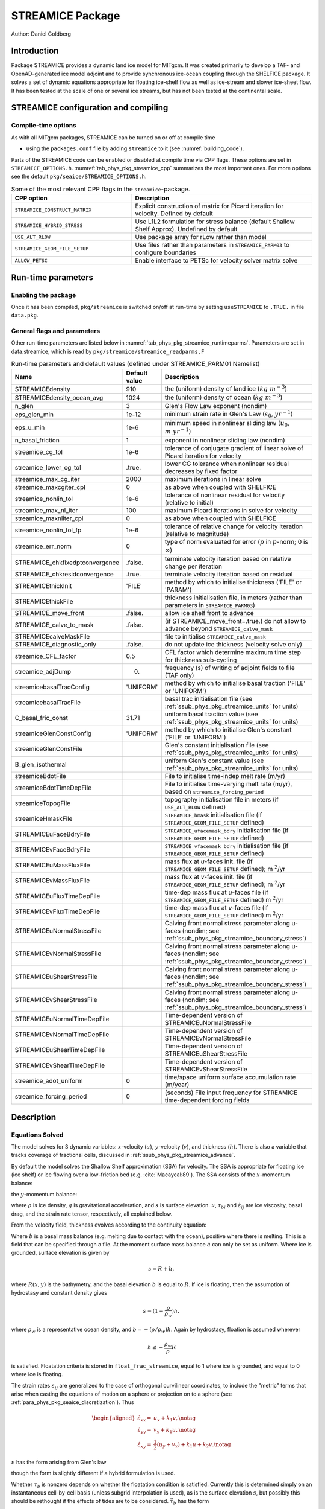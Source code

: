 .. _sub_phys_pkg_streamice:

STREAMICE Package
-----------------


Author: Daniel Goldberg

.. _ssub_phys_pkg_streamice_intro:

Introduction
++++++++++++

Package STREAMICE provides a dynamic land ice model for MITgcm. It was created primarily to develop a TAF- and OpenAD-generated ice model adjoint and to provide synchronous ice-ocean coupling through the SHELFICE package. It solves a set of dynamic equations appropriate for floating ice-shelf flow as well as ice-stream and slower ice-sheet flow. It has been tested at the scale of one or several ice streams, but has not been tested at the continental scale.


.. _ssub_phys_pkg_streamice_config:
  
STREAMICE configuration and compiling
+++++++++++++++++++++++++++++++++++++

Compile-time options
####################

As with all MITgcm packages, STREAMICE can be turned on or off at compile
time

-  using the ``packages.conf`` file by adding ``streamice`` to it (see :numref:`building_code`).

Parts of the STREAMICE code can be enabled or disabled at compile time via
CPP flags. These options are set in ``STREAMICE_OPTIONS.h``. :numref:`tab_phys_pkg_streamice_cpp` summarizes the most important ones. For more
options see the default ``pkg/seaice/STREAMICE_OPTIONS.h``. 

.. csv-table:: Some of the most relevant CPP flags in the ``streamice``-package.
   :header: "CPP option", "Description"
   :widths: 40, 60
   :name: tab_phys_pkg_streamice_cpp

   "``STREAMICE_CONSTRUCT_MATRIX``", "Explicit construction of matrix for Picard iteration for velocity. Defined by default"
   "``STREAMICE_HYBRID_STRESS``", "Use L1L2 formulation for stress balance (default Shallow Shelf Approx). Undefined by default"
   "``USE_ALT_RLOW``", "Use package array for rLow rather than model"
   "``STREAMICE_GEOM_FILE_SETUP``", "Use files rather than parameters in ``STREAMICE_PARM03`` to configure boundaries"
   "``ALLOW_PETSC``", "Enable interface to PETSc for velocity solver matrix solve"
..   "``STREAMICE_SMOOTH_FLOATATION2``", "Subgrid parameterization of transition across the grounding line"
   

.. _ssub_phys_pkg_streamice_runtime:

Run-time parameters 
+++++++++++++++++++

.. Run-time parameters (see :numref:`tab_phys_pkg_streamice_runtimeparms`) are set in files `data.pkg` (read in `packages_readparms.F`), and `data.streamice` (read in `streamice_readparms.F`).

Enabling the package
####################

Once it has been compiled, ``pkg/streamice`` is switched on/off at run-time by setting ``useSTREAMICE`` to ``.TRUE.`` in file ``data.pkg``.

General flags and parameters
############################

Other run-time parameters are listed below in :numref:`tab_phys_pkg_streamice_runtimeparms`. Parameters are set in data.streamice, which is read by ``pkg/streamice/streamice_readparms.F``


.. table:: Run-time parameters and default values (defined under STREAMICE_PARM01 Namelist)
  :name: tab_phys_pkg_streamice_runtimeparms

  +---------------------------------+------------------------------+-----------------------------------------------------------------------------------------------------------------+
  |   **Name**                      |     **Default value**        | **Description**                                                                                                 |
  +---------------------------------+------------------------------+-----------------------------------------------------------------------------------------------------------------+
  | STREAMICEdensity                |     910                      | the (uniform) density of land ice (:math:`kg\  m^{-3}`)                                                         |
  +---------------------------------+------------------------------+-----------------------------------------------------------------------------------------------------------------+
  | STREAMICEdensity_ocean_avg      |     1024                     | the (uniform) density of ocean (:math:`kg\  m^{-3}`)                                                            |
  +---------------------------------+------------------------------+-----------------------------------------------------------------------------------------------------------------+
  | n_glen                          |     3                        | Glen's Flow Law exponent (nondim)                                                                               |
  +---------------------------------+------------------------------+-----------------------------------------------------------------------------------------------------------------+
  | eps_glen_min                    |     1e-12                    | minimum strain rate in Glen's Law (:math:`\varepsilon_0`, :math:`yr^{-1}`)                                      |
  +---------------------------------+------------------------------+-----------------------------------------------------------------------------------------------------------------+
  | eps_u_min                       |     1e-6                     | minimum speed in nonlinear sliding law (:math:`u_0`, :math:`m\ yr^{-1}`)                                        |
  +---------------------------------+------------------------------+-----------------------------------------------------------------------------------------------------------------+
  | n_basal_friction                |     1                        | exponent in nonlinear sliding law (nondim)                                                                      |
  +---------------------------------+------------------------------+-----------------------------------------------------------------------------------------------------------------+
  | streamice_cg_tol                |     1e-6                     | tolerance of conjugate gradient of linear solve of Picard iteration for velocity                                |
  +---------------------------------+------------------------------+-----------------------------------------------------------------------------------------------------------------+
  | streamice_lower_cg_tol          |     .true.                   | lower CG tolerance when nonlinear residual decreases by fixed factor                                            |
  +---------------------------------+------------------------------+-----------------------------------------------------------------------------------------------------------------+
  | streamice_max_cg_iter           |     2000                     | maximum iterations in linear solve                                                                              |
  +---------------------------------+------------------------------+-----------------------------------------------------------------------------------------------------------------+
  | streamice_maxcgiter_cpl         |     0                        | as above when coupled with SHELFICE                                                                             |
  +---------------------------------+------------------------------+-----------------------------------------------------------------------------------------------------------------+
  | streamice_nonlin_tol            |     1e-6                     | tolerance of nonlinear residual for velocity (relative to initial)                                              |
  +---------------------------------+------------------------------+-----------------------------------------------------------------------------------------------------------------+
  | streamice_max_nl_iter           |     100                      | maximum Picard iterations in solve for velocity                                                                 |
  +---------------------------------+------------------------------+-----------------------------------------------------------------------------------------------------------------+
  | streamice_maxnliter_cpl         |     0                        | as above when coupled with SHELFICE                                                                             |
  +---------------------------------+------------------------------+-----------------------------------------------------------------------------------------------------------------+
  | streamice_nonlin_tol_fp         |     1e-6                     | tolerance of relative change for velocity iteration (relative to magnitude)                                     |
  +---------------------------------+------------------------------+-----------------------------------------------------------------------------------------------------------------+
  | streamice_err_norm              |    0                         | type of norm evaluated for error (:math:`p` in :math:`p`-norm; 0 is :math:`\infty`)                             |
  +---------------------------------+------------------------------+-----------------------------------------------------------------------------------------------------------------+
  | STREAMICE_chkfixedptconvergence |    .false.                   | terminate velocity iteration based on relative change per iteration                                             |
  +---------------------------------+------------------------------+-----------------------------------------------------------------------------------------------------------------+
  | STREAMICE_chkresidconvergence   |    .true.                    | terminate velocity iteration based on residual                                                                  |
  +---------------------------------+------------------------------+-----------------------------------------------------------------------------------------------------------------+
  | STREAMICEthickInit              |    'FILE'                    | method by which to initialise thickness ('FILE' or 'PARAM')                                                     |
  +---------------------------------+------------------------------+-----------------------------------------------------------------------------------------------------------------+
  | STREAMICEthickFile              |                              | thickness initialisation file, in meters (rather than parameters in ``STREAMICE_PARM03``)                       |
  +---------------------------------+------------------------------+-----------------------------------------------------------------------------------------------------------------+
  | STREAMICE_move_front            |    .false.                   | allow ice shelf front to advance                                                                                |
  +---------------------------------+------------------------------+-----------------------------------------------------------------------------------------------------------------+
  | STREAMICE_calve_to_mask         |    .false.                   | (if STREAMICE_move_front=.true.) do not allow to advance beyond ``STREAMICE_calve_mask``                        |
  +---------------------------------+------------------------------+-----------------------------------------------------------------------------------------------------------------+
  | STREAMICEcalveMaskFile          |                              | file to initialise ``STREAMICE_calve_mask``                                                                     |
  +---------------------------------+------------------------------+-----------------------------------------------------------------------------------------------------------------+
  | STREAMICE_diagnostic_only       |    .false.                   | do not update ice thickness (velocity solve only)                                                               |
  +---------------------------------+------------------------------+-----------------------------------------------------------------------------------------------------------------+
  | streamice_CFL_factor            |    0.5                       | CFL factor which determine maximum time step for thickness sub-cycling                                          |
  +---------------------------------+------------------------------+-----------------------------------------------------------------------------------------------------------------+
  | streamice_adjDump               |    0.                        | frequency (s) of writing of adjoint fields to file (TAF only)                                                   |
  +---------------------------------+------------------------------+-----------------------------------------------------------------------------------------------------------------+
  | streamicebasalTracConfig        |    'UNIFORM'                 | method by which to initialise basal traction ('FILE' or 'UNIFORM')                                              |
  +---------------------------------+------------------------------+-----------------------------------------------------------------------------------------------------------------+
  | streamicebasalTracFile          |                              | basal trac initialisation file (see :ref:`ssub_phys_pkg_streamice_units` for units)                             |
  +---------------------------------+------------------------------+-----------------------------------------------------------------------------------------------------------------+
  | C_basal_fric_const              |    31.71                     | uniform basal traction value (see :ref:`ssub_phys_pkg_streamice_units` for units)                               |
  +---------------------------------+------------------------------+-----------------------------------------------------------------------------------------------------------------+
  | streamiceGlenConstConfig        |    'UNIFORM'                 | method by which to initialise Glen's constant ('FILE' or 'UNIFORM')                                             |
  +---------------------------------+------------------------------+-----------------------------------------------------------------------------------------------------------------+
  | streamiceGlenConstFile          |                              | Glen's constant initialisation file (see :ref:`ssub_phys_pkg_streamice_units` for units)                        |
  +---------------------------------+------------------------------+-----------------------------------------------------------------------------------------------------------------+
  | B_glen_isothermal               |                              | uniform Glen's constant value (see :ref:`ssub_phys_pkg_streamice_units` for units)                              |
  +---------------------------------+------------------------------+-----------------------------------------------------------------------------------------------------------------+
  | streamiceBdotFile               |                              | File to initialise time-indep melt rate (m/yr)                                                                  |
  +---------------------------------+------------------------------+-----------------------------------------------------------------------------------------------------------------+
  | streamiceBdotTimeDepFile        |                              | File to initialise time-varying melt rate (m/yr), based on ``streamice_forcing_period``                         |
  +---------------------------------+------------------------------+-----------------------------------------------------------------------------------------------------------------+
  | streamiceTopogFile              |                              | topography initialisation file in meters (if ``USE_ALT_RLOW`` defined)                                          |
  +---------------------------------+------------------------------+-----------------------------------------------------------------------------------------------------------------+
  | streamiceHmaskFile              |                              | ``STREAMICE_hmask`` initialisation file (if ``STREAMICE_GEOM_FILE_SETUP`` defined)                              |
  +---------------------------------+------------------------------+-----------------------------------------------------------------------------------------------------------------+
  | STREAMICEuFaceBdryFile          |                              | ``STREAMICE_ufacemask_bdry`` initialisation file (if ``STREAMICE_GEOM_FILE_SETUP`` defined)                     |
  +---------------------------------+------------------------------+-----------------------------------------------------------------------------------------------------------------+
  | STREAMICEvFaceBdryFile          |                              | ``STREAMICE_vfacemask_bdry`` initialisation file (if ``STREAMICE_GEOM_FILE_SETUP`` defined)                     |
  +---------------------------------+------------------------------+-----------------------------------------------------------------------------------------------------------------+
  | STREAMICEuMassFluxFile          |                              | mass flux at `u`-faces init. file (if ``STREAMICE_GEOM_FILE_SETUP`` defined); m :math:`^2`/yr                   |
  +---------------------------------+------------------------------+-----------------------------------------------------------------------------------------------------------------+
  | STREAMICEvMassFluxFile          |                              | mass flux at `v`-faces init. file (if ``STREAMICE_GEOM_FILE_SETUP`` defined); m :math:`^2`/yr                   |
  +---------------------------------+------------------------------+-----------------------------------------------------------------------------------------------------------------+
  | STREAMICEuFluxTimeDepFile       |                              | time-dep mass flux at `u`-faces file (if ``STREAMICE_GEOM_FILE_SETUP`` defined) m :math:`^2`/yr                 |
  +---------------------------------+------------------------------+-----------------------------------------------------------------------------------------------------------------+ 
  | STREAMICEvFluxTimeDepFile       |                              | time-dep mass flux at `v`-faces file (if ``STREAMICE_GEOM_FILE_SETUP`` defined) m :math:`^2`/yr                 |
  +---------------------------------+------------------------------+-----------------------------------------------------------------------------------------------------------------+ 
  | STREAMICEuNormalStressFile      |                              | Calving front normal stress parameter along u-faces (nondim; see :ref:`ssub_phys_pkg_streamice_boundary_stress`)|
  +---------------------------------+------------------------------+-----------------------------------------------------------------------------------------------------------------+
  | STREAMICEvNormalStressFile      |                              | Calving front normal stress parameter along u-faces (nondim; see :ref:`ssub_phys_pkg_streamice_boundary_stress`)|
  +---------------------------------+------------------------------+-----------------------------------------------------------------------------------------------------------------+
  | STREAMICEuShearStressFile       |                              | Calving front normal stress parameter along u-faces (nondim; see :ref:`ssub_phys_pkg_streamice_boundary_stress`)|
  +---------------------------------+------------------------------+-----------------------------------------------------------------------------------------------------------------+ 
  | STREAMICEvShearStressFile       |                              | Calving front normal stress parameter along u-faces (nondim; see :ref:`ssub_phys_pkg_streamice_boundary_stress`)|
  +---------------------------------+------------------------------+-----------------------------------------------------------------------------------------------------------------+
  | STREAMICEuNormalTimeDepFile     |                              | Time-dependent version of STREAMICEuNormalStressFile                                                            |
  +---------------------------------+------------------------------+-----------------------------------------------------------------------------------------------------------------+
  | STREAMICEvNormalTimeDepFile     |                              | Time-dependent version of STREAMICEvNormalStressFile                                                            |
  +---------------------------------+------------------------------+-----------------------------------------------------------------------------------------------------------------+
  | STREAMICEuShearTimeDepFile      |                              | Time-dependent version of STREAMICEuShearStressFile                                                             |
  +---------------------------------+------------------------------+-----------------------------------------------------------------------------------------------------------------+
  | STREAMICEvShearTimeDepFile      |                              | Time-dependent version of STREAMICEvShearStressFile                                                             |
  +---------------------------------+------------------------------+-----------------------------------------------------------------------------------------------------------------+
  | streamice_adot_uniform          |   0                          |  time/space uniform surface accumulation rate (m/year)                                                          | 
  +---------------------------------+------------------------------+-----------------------------------------------------------------------------------------------------------------+
  | streamice_forcing_period        |   0                          | (seconds) File input frequency for STREAMICE time-dependent forcing fields                                      |
  +---------------------------------+------------------------------+-----------------------------------------------------------------------------------------------------------------+
..  | streamice_smooth_gl_width       |   0                          |  (meters) thickness range parameter in basal traction smoothing across grounding line          |
..  +---------------------------------+------------------------------+------------------------------------------------------------------------------------------------+ 
 

  
.. _ssub_phys_pkg_streamice_descr:
  
Description
+++++++++++

.. _ssub_phys_pkg_streamice_eqns:

Equations Solved
################

The model solves for 3 dynamic variables: :math:`x`-velocity
(:math:`u`), :math:`y`-velocity (:math:`v`), and thickness (:math:`h`).
There is also a variable that tracks coverage of fractional cells,
discussed in :ref:`ssub_phys_pkg_streamice_advance`.

By default the model solves the Shallow Shelf approximation (SSA) for
velocity. The SSA is appropriate for floating ice (ice shelf) or ice
flowing over a low-friction bed (e.g. :cite:`Macayeal:89`). The SSA consists
of the :math:`x`-momentum balance:

.. math::
   :label: mom_x

    \partial_x(h\nu(4\dot{\varepsilon}_{xx}+2\dot{\varepsilon}_{yy})) +
   \partial_y(2h\nu\dot{\varepsilon}_{xy}) - \tau_{bx} = \rho g h \frac{\partial s}{\partial x}

the :math:`y`-momentum balance:

.. math::
   :label: mom_y

    \partial_x(2h\nu\dot{\varepsilon}_{xy}) +
   \partial_y(h\nu(4\dot{\varepsilon}_{yy}+2\dot{\varepsilon}_{xx})) - \tau_{by} =
   \rho g h \frac{\partial s}{\partial y},

where :math:`\rho` is ice density, :math:`g` is gravitational acceleration, and :math:`s` is surface elevation. :math:`\nu`, :math:`\tau_{bi}` and :math:`\dot{\varepsilon}_{ij}` are ice viscosity, basal drag, and the strain rate tensor, respectively, all explained below.

From the velocity field, thickness evolves according to the continuity
equation:

.. math::
   :label: adv_eqn

    h_t + \nabla\cdot(h\vec{u}) = \dot{a}-\dot{b},

Where :math:`\dot{b}` is a basal mass balance (e.g. melting due to
contact with the ocean), positive where there is melting. This is a field that can be specified through a file. At the moment surface mass
balance :math:`\dot{a}` can only be set as uniform. Where ice is grounded,
surface elevation is given by

.. math:: s = R + h,

where :math:`R(x,y)` is the bathymetry, and the basal elevation
:math:`b` is equal to :math:`R`. If ice is floating, then the assumption
of hydrostasy and constant density gives

.. math:: s = (1-\frac{\rho}{\rho_w}) h,

where :math:`\rho_w` is a representative ocean density, and
:math:`b=-(\rho/\rho_w)h`. Again by hydrostasy, floation is assumed
wherever

.. math:: h \leq -\frac{\rho_w}{\rho}R

is satisfied. Floatation criteria is stored in ``float_frac_streamice``,
equal to 1 where ice is grounded, and equal to 0 where ice is floating.

The strain rates :math:`\varepsilon_{ij}` are generalized to the case of
orthogonal curvilinear coordinates, to include the "metric" terms that
arise when casting the equations of motion on a sphere or projection on
to a sphere (see :ref:`para_phys_pkg_seaice_discretization`).
Thus

.. math::

   \begin{aligned}
    \dot{\varepsilon}_{xx} = & u_x + k_1 v, \notag \\
    \dot{\varepsilon}_{yy} = & v_y + k_1 u, \notag \\ 
    \dot{\varepsilon}_{xy} = & \frac{1}{2}(u_y+v_x) + k_1 u + k_2 v. \notag \end{aligned}

:math:`\nu` has the form arising from Glen's law



.. math::
   :label: visc_eqn

   \nu =
   \frac{1}{2}A^{-\frac{1}{n}}\left(\dot{\varepsilon}_{xx}^2+\dot{\varepsilon}_{yy}
   ^2+\dot{\varepsilon}_{xx}\dot{\varepsilon}_{yy}+\dot{\varepsilon}_{xy}^2+\dot{
   \varepsilon}_{min}^2\right)^{\frac{1-n}{2n}},

though the form is slightly different if a hybrid formulation is used. 

Whether :math:`\tau_b` is nonzero depends on whether the floatation
condition is satisfied. Currently this is determined simply on an
instantaneous cell-by-cell basis (unless subgrid interpolation is used),
as is the surface elevation :math:`s`, but possibly this should be
rethought if the effects of tides are to be considered.
:math:`\vec{\tau}_b` has the form

.. math::
   :label: tau_eqn

    \vec{\tau}_b = C (|\vec{u}|^2+u_{min}^2)^{\frac{m-1}{2}}\vec{u}.

Again, the form is slightly different if a hybrid formulation is to be
used.

The momentum equations are solved together with appropriate boundary
conditions, discussed below. In the case of a calving front boundary
condition (CFBC), the boundary condition has the following form:

.. math::
   :label: cfbc_x

    (h\nu(4\dot{\varepsilon}_{xx}+2\dot{\varepsilon}_{yy}))n_x +
   (2h\nu\dot{\varepsilon}_{xy})n_y = \frac{1}{2}g \left(\rho h^2 - \rho_w
   b^2\right)n_x   

.. math::
   :label: cfbc_y

   (2h\nu\dot{\varepsilon}_{xy})n_x +
   (h\nu(4\dot{\varepsilon}_{yy}+2\dot{\varepsilon}_{xx}))n_y = \frac{1}{2}g
   \left(\rho h^2 - \rho_w b^2\right)n_y. 

Here :math:`\vec{n}` is the normal to the boundary, and :math:`R(x,y)`
is the bathymetry.

Hybrid SIA-SSA stress balance
#############################

The SSA does not take vertical shear stress or strain rates (e.g.,
:math:`\sigma_{xz}`, :math:`\partial u/\partial z`) into account.
Although there are other terms in the stress tensor, studies have found
that in all but a few cases, vertical shear and longitudinal stresses
(represented by the SSA) are sufficient to represent glaciological flow.
streamice can allow for representation of vertical shear, although the
approximation is made that longitudinal stresses are depth-independent.
The stress balance is referred to as "hybrid" because it is a joining of
the SSA and the Shallow Ice Approximation (SIA), which accounts
only for vertical shear. Such hybrid formulations have been shown to be
valid over a larger range of conditions than SSA :cite:`goldberg:2011`.

In the hybrid formulation, :math:`\overline{u}` and
:math:`\overline{v}`, the depth-averaged :math:`x-` and :math:`y-`
velocities, replace :math:`u` and :math:`v` in :eq:`mom_x`, :eq:`mom_y`, and :eq:`adv_eqn`, and gradients
such as :math:`u_x` are replaced by :math:`(\overline{u})_x`. Viscosity
becomes

.. math::

   \nu =
   \frac{1}{2}A^{-\frac{1}{n}}\left(\dot{\varepsilon}_{xx}^2+\dot{\varepsilon}_{yy}
   ^2+\dot{\varepsilon}_{xx}\dot{\varepsilon}_{yy}+\dot{\varepsilon}_{xy}^2+\frac{1
   }{4}u_z^2+\frac{1}{4}v_z^2+\dot{\varepsilon}_{min}^2\right)^{\frac{1-n}{2n}}.

In the formulation for :math:`\tau_b`, :math:`u_b`, the horizontal
velocity at :math:`u_b` is used instead. The details are given in
:cite:`goldberg:2011`.

.. _ssub_phys_pkg_streamice_advance:

Ice front advance
#################

By default all mass flux across calving boundaries is considered lost. However, it is possible to account for this flux and potential advance of the ice shelf front. If ``STREAMICE_move_front=.true.``, then a partial-area formulation is used.

The algorithm is based on :cite:`Albrecht:2011`. In this scheme, for empty or partial cells adjacent to a calving front, a **reference** thickness
:math:`h_{ref}` is found, defined as an average over the thickness
of all neighboring cells with that flow into the cell. The total volume input over a time step to
is added to the volume of ice already in the cell, whose partial area coverage is then updated based on the volume and reference thickness. If the area coverage reaches 100% in a time step, then the additional volume is cascaded into adjacent empty or partial cells.

If ``calve_to_mask=.true.``, this sets a limit to how far the front can
advance, even if advance is allowed. The front will not advance into
cells where the array ``calve_mask`` is not equal to 1. This mask must
be set through a binary input file to allow the front to advance past its initial position.

No calving parameterisation is implemented in ``STREAMICE``. However,
front advancement is a precursor for such a development to be added.

.. _ssub_phys_pkg_streamice_units:

Units of input files
####################

The inputs for basal traction (``streamicebasalTracFile``, ``C_basal_fric_const``) and ice stiffness (``streamiceGlenConstFile``, ``B_glen_isothermal``) require specific units. For ice stiffness (`A` in Eqn :eq:`visc_eqn`), :math:`B=A^{-1/n}` is specified; or, more accurately, its square root :math:`A^{-1/(2n)}` is specified. (This is to ensure positivity of `B` by squaring the input.) The units of ``streamiceGlenConstFile`` and ``B_glen_isothermal`` are

:math:`\mathrm{Pa}^{1/2}\ \mathrm{yr}^{1/(2n)}`

where `n` is ``n_glen``.

``streamicebasalTracFile`` and ``C_basal_fric_const`` initialise the basal traction (`C` in Eqn :eq:`tau_eqn`). Again :math:`C^{1/2}` is directly specified rather than `C` to ensure positivity. The units are

:math:`\mathrm{Pa}^{1/2} (\mathrm{m }\ \mathrm{yr}^{-1})^{n_b}`

where :math:`n_b` is ``n_basal_friction``.

Numerical Details
+++++++++++++++++

.. figure:: figs/stencil.*
   :width: 40%
   :align: center
   :alt: STREAMICE stencil
   :name: figstencil

   Grid locations of thickness (`h`), velocity (`u,v`), area, and various masks.
   
.. figure:: figs/mask_cover.*
   :width: 40%
   :align: center
   :alt: STREAMICE masks
   :name: figmask_cover

   Hypothetical configuration, detailing the meaning of thickness and velocity masks and their role in controlling boundary conditions.

The momentum balance is solved via iteration on viscosity :cite:`goldberg:2011`. At each iteration, a linear elliptic differential equation is solved via a finite-element method using bilinear basis functions. The velocity solution "lives" on cell corners, while thickness "lives" at cell centers (:numref:`figstencil`). The cell-centered thickness is then evolved using a second-order slope-limited finite-volume scheme, with the velocity field from the previous solve. To represent the flow of floating ice, basal stress terms are multiplied by an array ``float_frac_streamice``, a cell-centered array which determines where ice meets the floation condition.

The computational domain of ``STREAMICE`` (which may be smaller than the array/grid as
defined by ``SIZE.h`` and ``GRID.h``) is determined by a number of mask
arrays within the ``STREAMICE`` package. They are

-  :math:`hmask` (``STREAMICE_hmask``): equal to 1 (ice-covered), 0
   (open ocean), 2 (partly-covered), or -1 (out of domain)

-  :math:`umask` (``STREAMICE_umask``): equal to 1 (an "active" velocity
   node), 3 (a Dirichlet node), or 0 (zero velocity)

-  :math:`vmask` (``STREAMICE_vmask``): similar to umask

-  :math:`ufacemaskbdry` (``STREAMICE_ufacemask_bdry``): equal to -1
   (interior face), 0 (no-slip), 1 (no-stress), 2 (calving stress
   front), or 4 (flux input boundary); when 4, then
   ``u_flux_bdry_SI`` must be initialized, through binary or parameter
   file

-  :math:`vfacemaskbdry` (``STREAMICE_vfacemask_bdry``): similar to
   ufacemaskbdry

:math:`hmask` is defined at cell centers, like :math:`h`. :math:`umask`
and :math:`vmask` are defined at cell nodes, like velocities.
:math:`ufacemask_bdry` and :math:`vfacemask_bdry` are defined at cell
faces, like velocities in a :math:`C`-grid - but unless
``STREAMICE_GEOM_FILE_SETUP`` is ``#define``\ d in
``STREAMICE_OPTIONS.h``, the values are only relevant at the boundaries
of the grid.

The values of :math:`umask` and :math:`vmask` determine which nodal
values of :math:`u` and :math:`v` are involved in the solve for
velocities. These masks are not configured directly by the user, but are re-initialized based on ``STREAMICE_hmask`` and ``STREAMICE_u/vfacemask_bdry`` at each time step. Fig. :numref:`figmask_cover` demonstrates how these values are set in various cells.

With :math:`umask` and :math:`vmask` appropriately initialized,
``STREAMICE_VEL_SOLVE`` can proceed rather generally. Contributions to
are only evaluated if :math:`hmask=1` in a given cell, and a given nodal
basis function is only considered if :math:`umask=1` or :math:`vmask=1`
at that node.

.. _ssub_phys_pkg_streamice_domain_setup:

Configuring domain through files
################################

The ``STREAMICE_GEOM_FILE_SETUP`` compile option allows versatility in defining the domain. With this option, the array ``STREAMICE_hmask`` must be initialised through a file (``streamiceHmaskFile``) as must ``STREAMICE_ufacemask_bdry`` and ``STREAMICE_vfacemask_bdry`` (through ``STREAMICEuFaceBdryFile`` and ``STREAMICEvFaceBdryFile``) as well as ``u_flux_bdry_SI`` and ``v_flux_bdry_SI``, volume flux at the boundaries, where appropriate (through ``STREAMICEuMassFluxFile`` and ``STREAMICEvMassFluxFile``). Thickness must be initialised through a file as well (``STREAMICEthickFile``); ``STREAMICE_hmask`` is set to zero where ice thickness is zero, and boundaries between in-domain and out-of-domain cells (according to ``STREAMICE_hmask``) are no-slip by default.

When using this option, it is important that for all internal boundaries, ``STREAMICE_ufacemask_bdry`` and ``STREAMICE_vfacemask_bdry`` are -1. (This will not be the case if ``STREAMICEuFaceBdryFile`` and ``STREAMICEvFaceBdryFile`` are undefined.) 

In fact, if ``STREAMICE_hmask`` is configured correctly, ``STREAMICE_ufacemask_bdry`` and ``STREAMICE_vfacemask_bdry`` can be set uniformly to -1, UNLESS there are no-stress or flux-condition boundaries in the domain. Where ``STREAMICE_ufacemask_bdry`` and ``STREAMICE_vfacemask_bdry`` are set to -1, they will be overridden at (a) boundaries where ``STREAMICE_hmask`` changes from 1 to -1 (which become no-slip boundaries), and (b) boundaries where ``STREAMICE_hmask`` changes from 1 to 0 (which become calving front boundaries).

An example of domain configuration through files can be found in the ``halfpipe_streamice`` verification folder. By default, ``halfpipe_streamice`` is compiled with ``STREAMICE_GEOM_FILE_SETUP`` undefined, but the user can modify this option. The file ``data.streamice_geomSetup`` represents an alternative version of ``data.streamice`` in which the appropriate binary files are specified.

Configuring domain through parameters
#####################################

For a very specific type of domain the boundary conditions and initial thickness can be set via parameters in ``data.streamice``. Such a domain will be rectangular. In order to use this option, the ``STREAMICE_GEOM_FILE_SETUP`` compile flag should be undefined.

There are different boundary condition types that can be set:

-  ``noflow``: `x`- and `y`-velocity will be zero along this boundary.

-  ``nostress``: velocity normal to boundary will be zero; there will be no tangential stress along the boundary.

-  ``fluxbdry``: a mass volume flux is specified along this boundary, which becomes a boundary condition for the thickness advection equation (see :ref:`ssub_phys_pkg_streamice_eqns`). velocities will be zero. The corresponing parameter ``flux_val_bdry_X`` then sets the value.

-  ``CFBC``: calving front boundary condition, a neumann condition based on ice thickness and bed depth, is imposed at this boundary (see :ref:`ssub_phys_pkg_streamice_eqns`).
  
 Note the above only apply if there is dynamic ice in the cells at the boundary in question. The boundary conditions are then set by specifying the above conditions over ranges of each (north/south/east/west) boundary. The division of each boundary should be exhaustive and the ranges should not overlap.

.. table:: Parameters to initialise boundary conditions (defined under STREAMICE_PARM03 Namelist)
  :name: tab_phys_pkg_streamice_domainparms
  
  +---------------------------------+------------------------------+------------------------------------------------------------------------------------------------+ 
  | min_x_noflow_NORTH              |   0                          | (meters) western limit of no-flow region on northern boundary                                  |
  +---------------------------------+------------------------------+------------------------------------------------------------------------------------------------+ 
  | max_x_noflow_NORTH              |   0                          | (meters) eastern limit of no-flow region on northern boundary                                  |
  +---------------------------------+------------------------------+------------------------------------------------------------------------------------------------+ 
  | min_x_noflow_SOUTH              |   0                          | (meters) western limit of no-flow region on Southern boundary                                  |
  +---------------------------------+------------------------------+------------------------------------------------------------------------------------------------+ 
  | max_x_noflow_SOUTH              |   0                          | (meters) eastern limit of no-flow region on Southern boundary                                  |
  +---------------------------------+------------------------------+------------------------------------------------------------------------------------------------+ 
  | min_x_noflow_EAST               |   0                          | (meters) southern limit of no-flow region on eastern boundary                                  |
  +---------------------------------+------------------------------+------------------------------------------------------------------------------------------------+ 
  | max_x_noflow_EAST               |   0                          | (meters) northern limit of no-flow region on eastern boundary                                  |
  +---------------------------------+------------------------------+------------------------------------------------------------------------------------------------+ 
  | min_x_noflow_WEST               |   0                          | (meters) southern limit of no-flow region on western boundary                                  |
  +---------------------------------+------------------------------+------------------------------------------------------------------------------------------------+ 
  | max_x_noflow_WEST               |   0                          | (meters) northern limit of no-flow region on eastern boundary                                  |
  +---------------------------------+------------------------------+------------------------------------------------------------------------------------------------+ 
  | min_x_nostress_NORTH            |   0                          | (meters) western limit of no-stress region on northern boundary                                |
  +---------------------------------+------------------------------+------------------------------------------------------------------------------------------------+ 
  | max_x_nostress_NORTH            |   0                          | (meters) eastern limit of no-stress region on northern boundary                                |
  +---------------------------------+------------------------------+------------------------------------------------------------------------------------------------+ 
  | min_x_nostress_SOUTH            |   0                          | (meters) western limit of no-stress region on Southern boundary                                |
  +---------------------------------+------------------------------+------------------------------------------------------------------------------------------------+ 
  | max_x_nostress_SOUTH            |   0                          | (meters) eastern limit of no-stress region on Southern boundary                                |
  +---------------------------------+------------------------------+------------------------------------------------------------------------------------------------+ 
  | min_x_nostress_EAST             |   0                          | (meters) southern limit of no-stress region on eastern boundary                                |
  +---------------------------------+------------------------------+------------------------------------------------------------------------------------------------+ 
  | max_x_nostress_EAST             |   0                          | (meters) northern limit of no-stress region on eastern boundary                                |
  +---------------------------------+------------------------------+------------------------------------------------------------------------------------------------+ 
  | min_x_nostress_WEST             |   0                          | (meters) southern limit of no-stress region on western boundary                                |
  +---------------------------------+------------------------------+------------------------------------------------------------------------------------------------+ 
  | max_x_nostress_WEST             |   0                          | (meters) northern limit of no-stress region on eastern boundary                                |
  +---------------------------------+------------------------------+------------------------------------------------------------------------------------------------+ 
  | min_x_fluxbdry_NORTH            |   0                          | (meters) western limit of flux-boundary region on northern boundary                            |
  +---------------------------------+------------------------------+------------------------------------------------------------------------------------------------+ 
  | max_x_fluxbdry_NORTH            |   0                          | (meters) eastern limit of flux-boundary region on northern boundary                            |
  +---------------------------------+------------------------------+------------------------------------------------------------------------------------------------+ 
  | min_x_fluxbdry_SOUTH            |   0                          | (meters) western limit of flux-boundary region on Southern boundary                            |
  +---------------------------------+------------------------------+------------------------------------------------------------------------------------------------+ 
  | max_x_fluxbdry_SOUTH            |   0                          | (meters) eastern limit of flux-boundary region on Southern boundary                            |
  +---------------------------------+------------------------------+------------------------------------------------------------------------------------------------+ 
  | min_x_fluxbdry_EAST             |   0                          | (meters) southern limit of flux-boundary region on eastern boundary                            |
  +---------------------------------+------------------------------+------------------------------------------------------------------------------------------------+ 
  | max_x_fluxbdry_EAST             |   0                          | (meters) northern limit of flux-boundary region on eastern boundary                            |
  +---------------------------------+------------------------------+------------------------------------------------------------------------------------------------+ 
  | min_x_fluxbdry_WEST             |   0                          | (meters) southern limit of flux-boundary region on western boundary                            |
  +---------------------------------+------------------------------+------------------------------------------------------------------------------------------------+ 
  | max_x_fluxbdry_WEST             |   0                          | (meters) northern limit of flux-boundary region on eastern boundary                            |
  +---------------------------------+------------------------------+------------------------------------------------------------------------------------------------+ 
  | min_x_CFBC_NORTH                |   0                          | (meters) western limit of calving front condition region on northern boundary                  |
  +---------------------------------+------------------------------+------------------------------------------------------------------------------------------------+ 
  | max_x_CFBC_NORTH                |   0                          | (meters) eastern limit of calving front condition region on northern boundary                  |
  +---------------------------------+------------------------------+------------------------------------------------------------------------------------------------+ 
  | min_x_CFBC_SOUTH                |   0                          | (meters) western limit of calving front condition region on Southern boundary                  |
  +---------------------------------+------------------------------+------------------------------------------------------------------------------------------------+ 
  | max_x_CFBC_SOUTH                |   0                          | (meters) eastern limit of calving front condition region on Southern boundary                  |
  +---------------------------------+------------------------------+------------------------------------------------------------------------------------------------+ 
  | min_x_CFBC_EAST                 |   0                          | (meters) southern limit of calving front condition region on eastern boundary                  |
  +---------------------------------+------------------------------+------------------------------------------------------------------------------------------------+ 
  | max_x_CFBC_EAST                 |   0                          | (meters) northern limit of calving front condition region on eastern boundary                  |
  +---------------------------------+------------------------------+------------------------------------------------------------------------------------------------+ 
  | min_x_CFBC_WEST                 |   0                          | (meters) southern limit of calving front condition region on western boundary                  |
  +---------------------------------+------------------------------+------------------------------------------------------------------------------------------------+ 
  | max_x_CFBC_WEST                 |   0                          | (meters) northern limit of calving front condition region on eastern boundary                  |
  +---------------------------------+------------------------------+------------------------------------------------------------------------------------------------+
  | flux_val_bdry_south             |   0                          | (m^2/a) volume flux per width entering at flux-boundary on southern boundary                   |  
  +---------------------------------+------------------------------+------------------------------------------------------------------------------------------------+ 
  | flux_val_bdry_north             |   0                          | (m^2/a) volume flux per width entering at flux-boundary on southern boundary                   |  
  +---------------------------------+------------------------------+------------------------------------------------------------------------------------------------+ 
  | flux_val_bdry_east              |   0                          | (m^2/a) volume flux per width entering at flux-boundary on southern boundary                   |  
  +---------------------------------+------------------------------+------------------------------------------------------------------------------------------------+ 
  | flux_val_bdry_west              |   0                          | (m^2/a) volume flux per width entering at flux-boundary on southern boundary                   |  
  +---------------------------------+------------------------------+------------------------------------------------------------------------------------------------+ 

Additional Features
+++++++++++++++++++

.. Grounding line parameterization
.. ###############################

.. Representing grounding line movement (change of boundary between grounded and floating ice) is problematic in ice sheet models due to the high resolution required. It has been found that sub-grid treatment of the grounding line can partially alleviate this requirement (Gladstone et al, 2011). STREAMICE implements a simple "smoothing" of the floatation condition. By default, ``float_frac_streamice`` is equal to 0 in cells that satisfy the floatation condition, and 1 elsewhere. If the compile option ``STREAMICE_SMOOTH_FLOATATION2`` is defined, then the array varies smoothly between 0 and 1 in cells where :math:`|h-h_f| < w_{smooth}/2`, where

.. .. math::

..  h_f = -\frac{\rho}{\rho_w}R

.. and :math:`w_{smooth}` is specified by ``streamice_smooth_gl_width``. This modification then smooths the transition from grounded to floating ice with respect to basal stress. It is found that this parameterisation is necessary in order to achieve grounding line reversibility in the MISMIP3D intercomparison experiment (Pattyn et al, 2013).

PETSc
#####

There is an option to use PETSc for the matrix solve component of the velocity solve, and this has been observed to give a 3- or 4-fold improvement in performance over the inbuilt Conjugate Gradient solver in a number of cases. To use this option, the compile option ``ALLOW_PETSC`` must be defined, and MITgcm must be compiled with the -mpi flag. However, often a system-specific installation of PETSc is required. If you wish to use PETSc with STREAMICE, please contact the author.

.. _ssub_phys_pkg_streamice_boundary_stress:

Boundary Stresses
#################

The calving front boundary conditions :eq:`cfbc_x` and :eq:`cfbc_y` are intended for ice fronts bordering open ocean. However, there may be reasons to apply different Neumann condtions at these locations, e.g. one might want to represent force associated with ice melange, or to represent parts of the ice shelf that are not resolved, as in :cite:`Goldberg:2015`. The user can then modify these boundary conditions in the form

.. math::

    (h\nu(4\dot{\varepsilon}_{xx}+2\dot{\varepsilon}_{yy}))n_x +
   (2h\nu\dot{\varepsilon}_{xy})n_y = \frac{1}{2}g \left(\rho h^2 - \rho_w
   b^2\right)n_x + \sigma n_x + \tau n_y, 

.. math::

   (2h\nu\dot{\varepsilon}_{xy})n_x +
   (h\nu(4\dot{\varepsilon}_{yy}+2\dot{\varepsilon}_{xx}))n_y = \frac{1}{2}g
   \left(\rho h^2 - \rho_w b^2\right)n_y + \sigma n_y + \tau n_x. 

In these equations, :math:`\sigma` and :math:`tau` represent normal and shear stresses at the boundaries of cells. They are not specified directly, but through coefficients :math:`\gamma_{\sigma}` and :math:`\gamma_{\tau}`:

.. math::
 
   \sigma = \frac{1}{2}g \left(\rho h^2 - \rho_w
   b^2\right)\gamma_{\sigma},

.. math::
 
   \tau = \frac{1}{2}g \left(\rho h^2 - \rho_w
   b^2\right)\gamma_{\tau}.

:math:`\gamma_{\sigma}` is specified through ``STREAMICEu/vNormalStressFile`` and ``STREAMICEu/vNormalTimeDepFile`` and :math:`\gamma_{\tau}` is specified through ``STREAMICEu/vShearStressFile`` and ``STREAMICEu/vShearTimeDepFile``. The file names (``u`` and ``v``) determine whether the values are specified along horizontal (:math:`u`-) faces and vertical (:math:`v`-) faces. The values will only have an effect if they are specified along calving front boundaries (see :ref:`ssub_phys_pkg_streamice_domain_setup`).

Adjoint
+++++++

The STREAMICE package is adjoinable using both TAF :cite:`goldberg_heimbach:2013` and OpenAD :cite:`goldberg_openad_fixed:2016`. In OpenAD, the fixed-point method of Christianson (1994) is implemented, greatly reducing the memory requirements and also improving performance when PETSc is used.

Verification experiments with both OpenAD and TAF are located in the ``halfpipe_streamice`` verification folder (see below).

Key Subroutines
+++++++++++++++

Top-level routine: ``streamice_timestep.F`` (called from ``do_oceanic_phys.F``)

::

 C    CALLING SEQUENCE
 c ...
 c  streamice_timestep (called from DO_OCEANIC_PHYS)
 c  |
 c  |-- #ifdef ALLOW_STREAMICE_TIMEDEP_FORCING
 c  |    STREAMICE_FIELDS_LOAD
 c  |   #endif
 c  |
 c  |--#if (defined (ALLOW_STREAMICE_OAD_FP))
 c  |    STREAMICE_VEL_SOLVE_OPENAD
 c  |  #else
 c  |    STREAMICE_VEL_SOLVE
 c  |    |
 c  |    |-- STREAMICE_DRIVING_STRESS
 c  |    |
 c  |    | [ITERATE ON FOLLOWING]
 c  |    |
 c  |    |-- STREAMICE_CG_WRAPPER
 c  |    |   |
 c  |    |   |-- STREAMICE_CG_SOLVE
 c  |    |       #ifdef ALLOW_PETSC
 c  |    |        STREAMICE_CG_SOLVE_PETSC
 c  |    |       #endif
 c  |    |
 c  |    |-- #ifdef STREAMICE_HYBRID_STRESS
 c  |         STREAMICE_VISC_BETA_HYBRID 
 c  |        #else
 c  |         STREAMICE_VISC_BETA 
 c  |        #endif
 c  |
 c  |-- STREAMICE_ADVECT_THICKNESS
 c  |   |
 c  |   |-- STREAMICE_ADV_FRONT  
 c  |
 c  |-- STREAMICE_UPD_FFRAC_UNCOUPLED
 c  |


STREAMICE diagnostics
+++++++++++++++++++++

Diagnostics output is available via the diagnostics package (:ref:`outp_pack`). Available output fields are summarized in the
following table:

.. code-block:: text

    ----------------------------------------------------------------------------
    <-Name->|Levs|  mate |<- code ->|<--  Units   -->|<- Tile (max=80c)
    ----------------------------------------------------------------------------
    SI_Uvel |  1 |       |UZ      L1|m/a             |Ice stream x-velocity
    SI_Vvel |  1 |       |VZ      L1|m/a             |Ice stream y-velocity
    SI_Thick|  1 |       |SM      L1|m               |Ice stream thickness
    SI_area |  1 |       |SM      L1|m^2             |Ice stream cell area coverage
    SI_float|  1 |       |SM      L1|none            |Ice stream grounding indicator
    SI_hmask|  1 |       |SM      L1|none            |Ice stream thickness mask
    SI_usurf|  1 |       |SM      L1|none            |Ice stream surface x-vel
    SI_vsurf|  1 |       |SM      L1|none            |Ice stream surface y-vel
    SI_ubase|  1 |       |SM      L1|none            |Ice stream basal x-vel
    SI_vbase|  1 |       |SM      L1|none            |Ice stream basal y-vel
    SI_taubx|  1 |       |SM      L1|none            |Ice stream basal x-stress
    SI_tauby|  1 |       |SM      L1|none            |Ice stream basal y-stress
    SI_selev|  1 |       |SM      L1|none            |Ice stream surface elev

Experiments and tutorials that use streamice
++++++++++++++++++++++++++++++++++++++++++++

The ``halfpipe_streamice`` verification experiment uses STREAMICE.

.. References
.. ++++++++++

.. Gladstone, Payne and Cornford (2010). Parameterising the grounding line in flow-line ice sheet models. The Cryosphere, 4, 605–619.

.. Goldberg, D N (2011). A variationally-derived, depth-integrated approximation to the Blatter/Pattyn balance. J. of Glaciology, 57, 157-170.

.. Goldberg, D N and P Heimbach (2013). Parameter and state estimation with a time-dependent adjoint marine ice sheet model. The Cryosphere, 7, 1659-1678 

.. Goldberg, D., Narayanan, S. H. K., Hascoet, L. & Utke, J. (2016). An optimized treatment for algorithmic differentiation of an important glaciological fixed-point problem. Geosci. Model Dev., 9, 1891-1904.

.. Pattyn, F. and others (2013). Grounding-line migration in plan-view marine ice-sheet models: results of the ice2sea MISMIP3d intercomparison. J of Glaciology, 59 (215), 410-422
